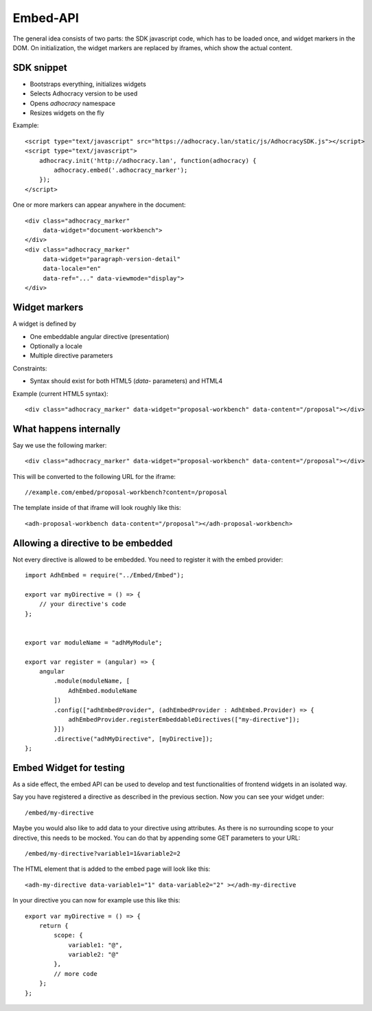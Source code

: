 Embed-API
=========

The general idea consists of two parts: the SDK javascript code, which has to
be loaded once, and widget markers in the DOM. On initialization, the widget
markers are replaced by iframes, which show the actual content.


SDK snippet
-----------

- Bootstraps everything, initializes widgets
- Selects Adhocracy version to be used
- Opens `adhocracy` namespace
- Resizes widgets on the fly

Example::

    <script type="text/javascript" src="https://adhocracy.lan/static/js/AdhocracySDK.js"></script>
    <script type="text/javascript">
        adhocracy.init('http://adhocracy.lan', function(adhocracy) {
            adhocracy.embed('.adhocracy_marker');
        });
    </script>

One or more markers can appear anywhere in the document::

    <div class="adhocracy_marker"
         data-widget="document-workbench">
    </div>
    <div class="adhocracy_marker"
         data-widget="paragraph-version-detail"
         data-locale="en"
         data-ref="..." data-viewmode="display">
    </div>


Widget markers
--------------

A widget is defined by

- One embeddable angular directive (presentation)
- Optionally a locale
- Multiple directive parameters

Constraints:

- Syntax should exist for both HTML5 (`data`- parameters) and HTML4


Example (current HTML5 syntax)::

    <div class="adhocracy_marker" data-widget="proposal-workbench" data-content="/proposal"></div>


What happens internally
-----------------------

Say we use the following marker::

    <div class="adhocracy_marker" data-widget="proposal-workbench" data-content="/proposal"></div>

This will be converted to the following URL for the iframe::

    //example.com/embed/proposal-workbench?content=/proposal

The template inside of that iframe will look roughly like this::

    <adh-proposal-workbench data-content="/proposal"></adh-proposal-workbench>


Allowing a directive to be embedded
-----------------------------------

Not every directive is allowed to be embedded.  You need to register it
with the embed provider::

    import AdhEmbed = require("../Embed/Embed");

    export var myDirective = () => {
        // your directive's code
    };


    export var moduleName = "adhMyModule";

    export var register = (angular) => {
        angular
            .module(moduleName, [
                AdhEmbed.moduleName
            ])
            .config(["adhEmbedProvider", (adhEmbedProvider : AdhEmbed.Provider) => {
                adhEmbedProvider.registerEmbeddableDirectives(["my-directive"]);
            }])
            .directive("adhMyDirective", [myDirective]);
    };


Embed Widget for testing
------------------------

As a side effect, the embed API can be used to develop and test
functionalities of frontend widgets in an isolated way.

Say you have registered a directive as described in the previous
section.  Now you can see your widget under::

    /embed/my-directive

Maybe you would also like to add data to your directive using
attributes. As there is no surrounding scope to your directive, this
needs to be mocked. You can do that by appending some GET parameters to
your URL::

    /embed/my-directive?variable1=1&variable2=2

The HTML element that is added to the embed page will look like this::

    <adh-my-directive data-variable1="1" data-variable2="2" ></adh-my-directive

In your directive you can now for example use this like this::

    export var myDirective = () => {
        return {
            scope: {
                variable1: "@",
                variable2: "@"
            },
            // more code
        };
    };
